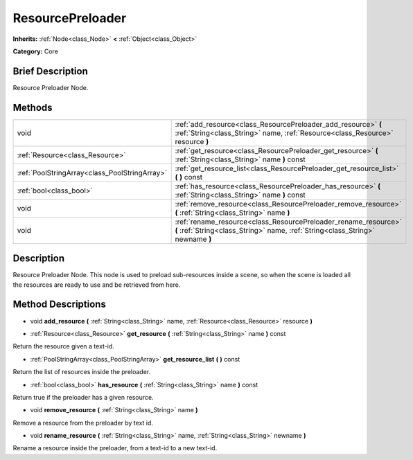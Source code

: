 .. Generated automatically by doc/tools/makerst.py in Godot's source tree.
.. DO NOT EDIT THIS FILE, but the ResourcePreloader.xml source instead.
.. The source is found in doc/classes or modules/<name>/doc_classes.

.. _class_ResourcePreloader:

ResourcePreloader
=================

**Inherits:** :ref:`Node<class_Node>` **<** :ref:`Object<class_Object>`

**Category:** Core

Brief Description
-----------------

Resource Preloader Node.

Methods
-------

+------------------------------------------------+---------------------------------------------------------------------------------------------------------------------------------------------------+
| void                                           | :ref:`add_resource<class_ResourcePreloader_add_resource>` **(** :ref:`String<class_String>` name, :ref:`Resource<class_Resource>` resource **)**  |
+------------------------------------------------+---------------------------------------------------------------------------------------------------------------------------------------------------+
| :ref:`Resource<class_Resource>`                | :ref:`get_resource<class_ResourcePreloader_get_resource>` **(** :ref:`String<class_String>` name **)** const                                      |
+------------------------------------------------+---------------------------------------------------------------------------------------------------------------------------------------------------+
| :ref:`PoolStringArray<class_PoolStringArray>`  | :ref:`get_resource_list<class_ResourcePreloader_get_resource_list>` **(** **)** const                                                             |
+------------------------------------------------+---------------------------------------------------------------------------------------------------------------------------------------------------+
| :ref:`bool<class_bool>`                        | :ref:`has_resource<class_ResourcePreloader_has_resource>` **(** :ref:`String<class_String>` name **)** const                                      |
+------------------------------------------------+---------------------------------------------------------------------------------------------------------------------------------------------------+
| void                                           | :ref:`remove_resource<class_ResourcePreloader_remove_resource>` **(** :ref:`String<class_String>` name **)**                                      |
+------------------------------------------------+---------------------------------------------------------------------------------------------------------------------------------------------------+
| void                                           | :ref:`rename_resource<class_ResourcePreloader_rename_resource>` **(** :ref:`String<class_String>` name, :ref:`String<class_String>` newname **)** |
+------------------------------------------------+---------------------------------------------------------------------------------------------------------------------------------------------------+

Description
-----------

Resource Preloader Node. This node is used to preload sub-resources inside a scene, so when the scene is loaded all the resources are ready to use and be retrieved from here.

Method Descriptions
-------------------

.. _class_ResourcePreloader_add_resource:

- void **add_resource** **(** :ref:`String<class_String>` name, :ref:`Resource<class_Resource>` resource **)**

.. _class_ResourcePreloader_get_resource:

- :ref:`Resource<class_Resource>` **get_resource** **(** :ref:`String<class_String>` name **)** const

Return the resource given a text-id.

.. _class_ResourcePreloader_get_resource_list:

- :ref:`PoolStringArray<class_PoolStringArray>` **get_resource_list** **(** **)** const

Return the list of resources inside the preloader.

.. _class_ResourcePreloader_has_resource:

- :ref:`bool<class_bool>` **has_resource** **(** :ref:`String<class_String>` name **)** const

Return true if the preloader has a given resource.

.. _class_ResourcePreloader_remove_resource:

- void **remove_resource** **(** :ref:`String<class_String>` name **)**

Remove a resource from the preloader by text id.

.. _class_ResourcePreloader_rename_resource:

- void **rename_resource** **(** :ref:`String<class_String>` name, :ref:`String<class_String>` newname **)**

Rename a resource inside the preloader, from a text-id to a new text-id.


